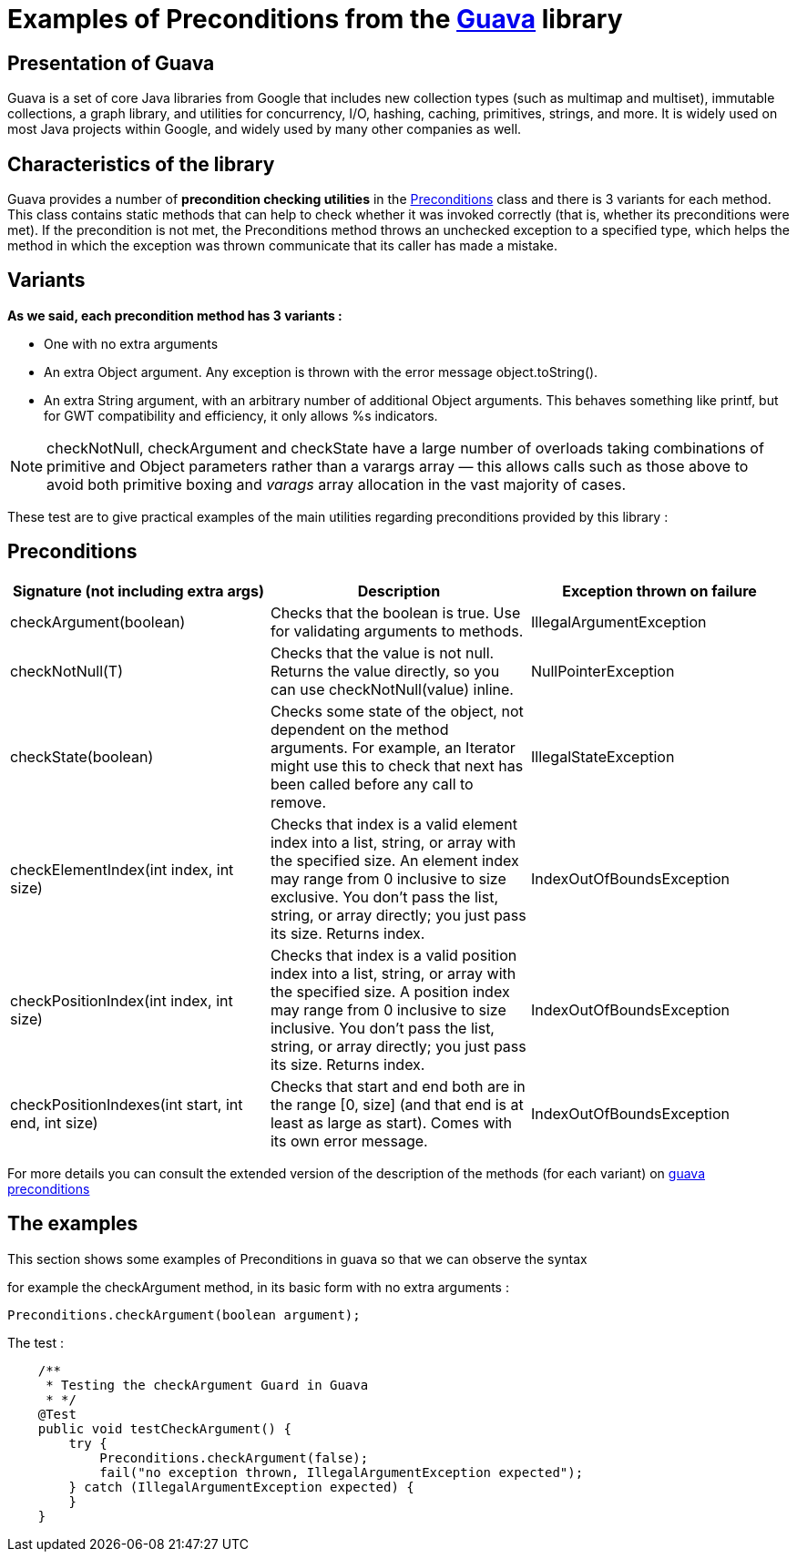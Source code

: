 = Examples of Preconditions from the https://github.com/google/guava[Guava] library =


[sidebar]
== Presentation of Guava
====
Guava is a set of core Java libraries from Google that includes new collection types (such as multimap and multiset), immutable collections, a graph library, and utilities for concurrency, I/O, hashing, caching, primitives, strings, and more. It is widely used on most Java projects within Google, and widely used by many other companies as well.
====

[sidebar]
== Characteristics of the library
====
Guava provides a number of *precondition checking utilities* in the https://github.com/google/guava/blob/master/guava/src/com/google/common/base/Preconditions.java[Preconditions] class and there is 3 variants for each method.
This class contains static methods that can help to check whether it was invoked correctly (that is, whether its preconditions were met).
If the precondition is not met, the Preconditions method throws an unchecked exception to a specified type, which helps the method in which the exception was thrown communicate that its caller has made a mistake.
====

[sidebar]
== Variants

*As we said, each precondition method has 3 variants :*
[square]
* One with no extra arguments
* An extra Object argument. Any exception is thrown with the error message object.toString().
* An extra String argument, with an arbitrary number of additional Object arguments. This behaves something like printf, but for GWT compatibility and efficiency, it only allows %s indicators.

NOTE: checkNotNull, checkArgument and checkState have a large number of overloads taking combinations of primitive and Object parameters rather than a varargs array — this allows calls such as those above to avoid both primitive boxing and _varags_ array allocation in the vast majority of cases.

These test are to give practical examples of the main utilities regarding preconditions provided by this library :

[sidebar]
== Preconditions
[source,asciidoc]
|===
|Signature (not including extra args) |Description |Exception thrown on failure

|checkArgument(boolean)
|Checks that the boolean is true. Use for validating arguments to methods.
|IllegalArgumentException

|checkNotNull(T)
|Checks that the value is not null. Returns the value directly, so you can use checkNotNull(value) inline.
|NullPointerException

|checkState(boolean)
|Checks some state of the object, not dependent on the method arguments. For example, an Iterator might use this to check that next has been called before any call to remove.
|IllegalStateException

|checkElementIndex(int index, int size)
|Checks that index is a valid element index into a list, string, or array with the specified size. An element index may range from 0 inclusive to size exclusive. You don't pass the list, string, or array directly; you just pass its size. Returns index.
|IndexOutOfBoundsException

|checkPositionIndex(int index, int size)
|Checks that index is a valid position index into a list, string, or array with the specified size. A position index may range from 0 inclusive to size inclusive. You don't pass the list, string, or array directly; you just pass its size. Returns index.
|IndexOutOfBoundsException

|checkPositionIndexes(int start, int end, int size)
|Checks that start and end both are in the range [0, size] (and that end is at least as large as start). Comes with its own error message.
|IndexOutOfBoundsException
|===

For more details you can consult the extended version of the description of the methods (for each variant) on https://guava.dev/releases/snapshot/api/docs/com/google/common/base/Preconditions.html[guava preconditions]

[sidebar]
== The examples
This section shows some examples of Preconditions in guava so that we can observe the syntax

for example the checkArgument method, in its basic form with no extra arguments :

[source, Java]
Preconditions.checkArgument(boolean argument);

The test :
[source, Java]
    /**
     * Testing the checkArgument Guard in Guava
     * */
    @Test
    public void testCheckArgument() {
        try {
            Preconditions.checkArgument(false);
            fail("no exception thrown, IllegalArgumentException expected");
        } catch (IllegalArgumentException expected) {
        }
    }